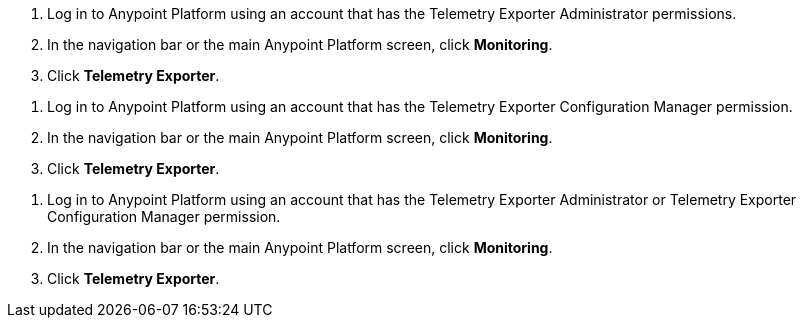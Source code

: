 // tag::connectionPermission[]
. Log in to Anypoint Platform using an account that has the Telemetry Exporter Administrator permissions.
. In the navigation bar or the main Anypoint Platform screen, click *Monitoring*.
. Click *Telemetry Exporter*.
// end::connectionPermission[]

// tag::configurationPermission[]
. Log in to Anypoint Platform using an account that has the Telemetry Exporter Configuration Manager permission.
. In the navigation bar or the main Anypoint Platform screen, click *Monitoring*.
. Click *Telemetry Exporter*.
// end::configurationPermission[]

// tag::eitherPermission[]
. Log in to Anypoint Platform using an account that has the Telemetry Exporter Administrator or Telemetry Exporter Configuration Manager permission.
. In the navigation bar or the main Anypoint Platform screen, click *Monitoring*.
. Click *Telemetry Exporter*.
// end::eitherPermission[]
